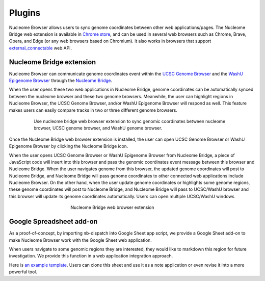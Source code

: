 =======
Plugins
=======

Nucleome Browser allows users to sync genome coordinates between other web applications/pages.
The Nucleome Bridge web extension is available in `Chrome store <https://chrome.google.com/webstore/detail/nucleome-bridge/djcdicpaejhpgncicoglfckiappkoeof>`_, and can be used in several web browsers such as Chrome, Brave, Opera, and Edge (or any web browsers based on Chromium).
It also works in browsers that support `external_connectable <https://developer.mozilla.org/en-US/docs/Mozilla/Add-ons/WebExtensions/manifest.json/externally_connectable>`_ web API.

Nucleome Bridge extension
-------------------------

Nucleome Browser can communicate genome coordinates event within the `UCSC Genome Browser <https://genome.ucsc.edu>`_ and the `WashU Epigenome Browser <https://epigenomegateway.wustl.edu>`_ through the `Nucleome Bridge <https://chrome.google.com/webstore/detail/nucleome-bridge/djcdicpaejhpgncicoglfckiappkoeof?hl=en>`_.

When the user opens these two web applications in Nucleome Bridge, genome coordinates can be automatically synced between the nucleome browser and these two genome browsers. Meanwhile, the user can highlight regions in Nucleome Browser, the UCSC Genome Browser, and/or WashU Epigenome Browser will respond as well. This feature makes users can easily compare tracks in two or three different genome browsers.

.. figure:: img/figures_chapter_4/ch4_3_browser.png
    :align: center
    :figwidth: 640px

    Use nucleome bridge web browser extension to sync genomic coordinates between nucleome browser, UCSC genome browser, and WashU genome browser. 

Once the Nucleome Bridge web browser extension is installed, the user can open UCSC Genome Browser or WashU Epigenome Browser by clicking the Nucleome Bridge icon.

When the user opens UCSC Genome Browser or WashU Epigenome Browser from Nucleome Bridge, a piece of JavaScript code will insert into this browser and pass the genomic coordinates event message between this browser and Nucleome Bridge. When the user navigates genome from this browser, the updated genome coordinates will post to Nucleome Bridge, and Nucleome Bridge will pass genome coordinates to other connected web applications include Nucleome Browser. On the other hand, when the user update genome coordinates or highlights some genome regions, these genome coordinates will post to Nucleome Bridge, and Nucleome Bridge will pass to UCSC/WashU browser and this browser will update its genome coordinates automatically. Users can open multiple UCSC/WashU windows.

.. figure:: img/figures_chapter_4/ch4_nucleome_bridge.png
    :align: center
    :figwidth: 400px

    Nucleome Bridge web browser extension

Google Spreadsheet add-on
-------------------------

As a proof-of-concept, by importing nb-dispatch into Google Sheet app script, we provide a Google Sheet add-on to make Nucleome Browser work with the Google Sheet web application.

When users navigate to some genomic regions they are interested, they would like to markdown this region for future investigation. 
We provide this function in a web application integration approach.

Here is `an example template <https://docs.google.com/spreadsheets/d/1gD6rWNDDkxS-PTb4DmCsV1B57MircZ18RfNxVgjHOhk>`_. 
Users can clone this sheet and use it as a note application or even revise it into a more powerful tool.

